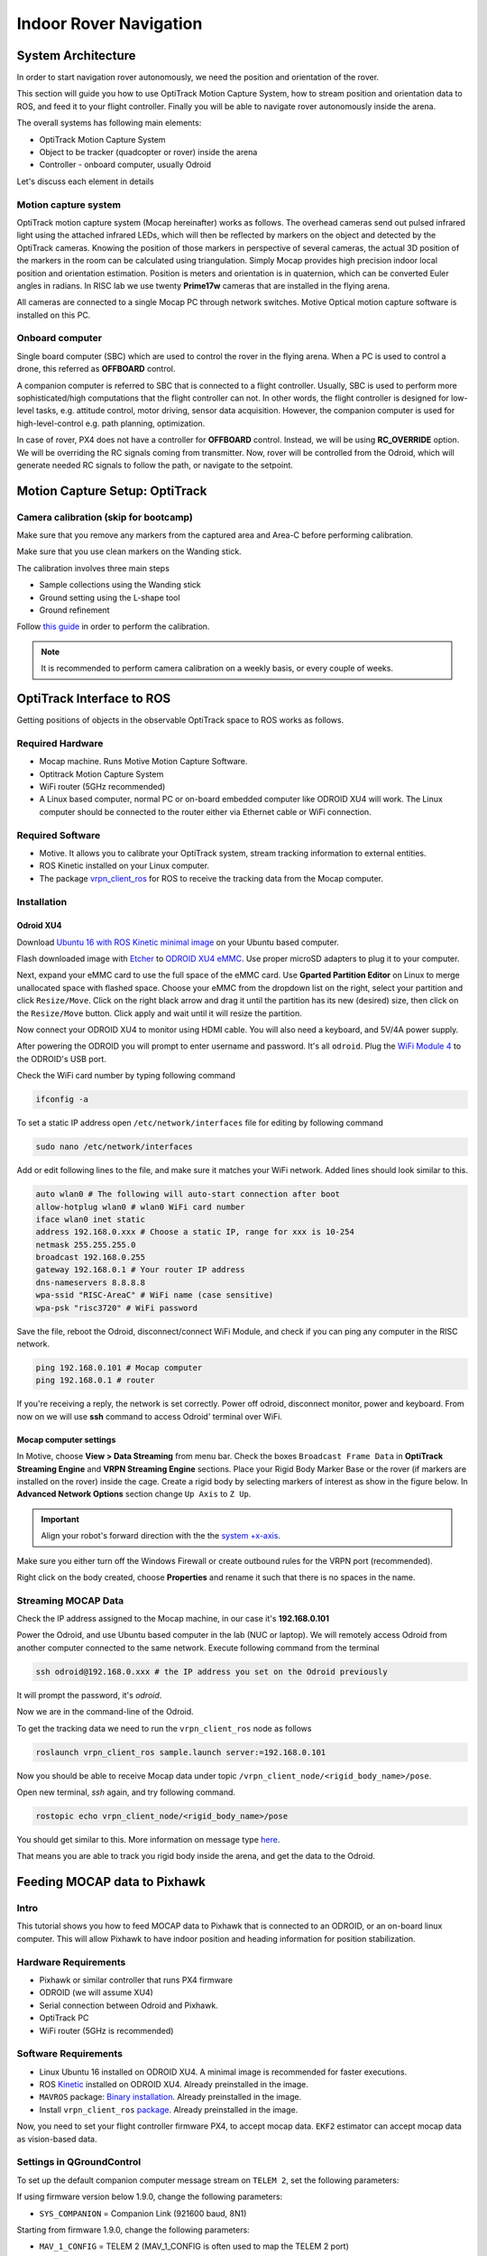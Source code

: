 Indoor Rover Navigation
*****



System Architecture
=========

In order to start navigation rover autonomously, we need the position and orientation of the rover.

This section will guide you how to use OptiTrack Motion Capture System, how to stream position and orientation data to ROS, and feed it to your flight controller. Finally you will be able to navigate rover autonomously inside the arena.


.. image:: ../_static/sys_arch2.png
   :scale: 30 %
   :align: center

The overall systems has following main elements:

* OptiTrack Motion Capture System
* Object to be tracker (quadcopter or rover) inside the arena
* Controller - onboard computer, usually Odroid

Let's discuss each element in details

Motion capture system
-----

OptiTrack motion capture system (Mocap hereinafter) works as follows. The overhead cameras send out pulsed infrared light using the attached infrared LEDs, which will then be reflected by markers on the object and detected by the OptiTrack cameras. Knowing the position of those markers in perspective of several cameras, the actual 3D position of the markers in the room can be calculated using triangulation. Simply Mocap provides high precision indoor local position and orientation estimation. Position is meters and orientation is in quaternion, which can be converted Euler angles in radians. In RISC lab we use twenty **Prime17w** cameras that are installed in the flying arena.
    
All cameras are connected to a single Mocap PC through network switches. Motive Optical motion capture software is installed on this PC.
  
Onboard computer
-----

Single board computer (SBC) which are used to control the rover in the flying arena. When a PC is used to control a drone, this referred as **OFFBOARD** control.

A companion computer is referred to SBC that is connected to a flight controller. Usually, SBC is used to perform more sophisticated/high computations that the flight controller can not. In other words, the flight controller is designed for low-level tasks, e.g. attitude control, motor driving, sensor data acquisition. However, the companion computer is used for high-level-control e.g. path planning, optimization.

In case of rover, PX4 does not have a controller for **OFFBOARD** control. Instead, we will be using **RC_OVERRIDE** option. We will be overriding the RC signals coming from transmitter. Now, rover will be controlled from the Odroid, which will generate needed RC signals to follow the path, or navigate to the setpoint.

Motion Capture Setup: OptiTrack
=========

Camera calibration (skip for bootcamp)
-----

Make sure that you remove any markers from the captured area and Area-C before performing calibration.

Make sure that you use clean markers on the Wanding stick.

The calibration involves three main steps

* Sample collections using the Wanding stick
* Ground setting using the L-shape tool
* Ground refinement

Follow `this guide <http://wiki.optitrack.com/index.php?title=Calibration>`_ in order to perform the calibration.

.. note::

	It is recommended to perform camera calibration on a weekly basis, or every couple of weeks.


OptiTrack Interface to ROS
=====

Getting positions of objects in the observable OptiTrack space to ROS works as follows.

Required Hardware
----

* Mocap machine. Runs Motive Motion Capture Software.
* Optitrack Motion Capture System
* WiFi router (5GHz recommended)
* A Linux based computer, normal PC or on-board embedded computer like ODROID XU4 will work. The Linux computer should be connected to the router either via Ethernet cable or WiFi connection.

Required Software
-----

* Motive. It allows you to calibrate your OptiTrack system, stream tracking information to external entities.

* ROS Kinetic installed on your Linux computer.

* The package `vrpn_client_ros <http://wiki.ros.org/vrpn_client_ros>`_ for ROS to receive the tracking data from the Mocap computer.


Installation
-----

Odroid XU4
^^^^^

Download `Ubuntu 16 with ROS Kinetic minimal image <https://www.dropbox.com/s/bllrihqe9k8rtn9/ubuntu16_minimal_ros_kinetic_mavros.img?dl=0>`_ on your Ubuntu based computer.

Flash downloaded image with `Etcher <https://etcher.io/>`_ to `ODROID XU4 eMMC <https://www.hardkernel.com/shop/32gb-emmc-module-xu4-linux/>`_. Use proper microSD adapters to plug it to your computer.

Next, expand your eMMC card to use the full space of the eMMC card. Use **Gparted Partition Editor** on Linux to merge unallocated space with flashed space. Choose your eMMC from the dropdown list on the right, select your partition and click ``Resize/Move``. Click on the right black arrow and drag it until the partition has its new (desired) size, then click on the ``Resize/Move`` button. Click apply and wait until it will resize the partition.

Now connect your ODROID XU4 to monitor using HDMI cable. You will also need a keyboard, and 5V/4A power supply.

After powering the ODROID you will prompt to enter username and password. It's all ``odroid``. Plug the `WiFi Module 4 <https://www.hardkernel.com/shop/wifi-module-4/>`_ to the ODROID's USB port. 

Check the WiFi card number by typing following command

.. code-block:: bash
	
	ifconfig -a

To set a static IP address open ``/etc/network/interfaces`` file for editing by following command

.. code-block:: bash
	
	sudo nano /etc/network/interfaces

Add or edit following lines to the file, and make sure it matches your WiFi network. Added lines should look similar to this.

.. code-block:: bash

	auto wlan0 # The following will auto-start connection after boot
	allow-hotplug wlan0 # wlan0 WiFi card number
	iface wlan0 inet static
	address 192.168.0.xxx # Choose a static IP, range for xxx is 10-254
	netmask 255.255.255.0 
	broadcast 192.168.0.255
	gateway 192.168.0.1 # Your router IP address
	dns-nameservers 8.8.8.8
	wpa-ssid "RISC-AreaC" # WiFi name (case sensitive)
	wpa-psk "risc3720" # WiFi password

Save the file, reboot the Odroid, disconnect/connect WiFi Module, and check if you can ping any computer in the RISC network.

.. code-block:: bash
	
	ping 192.168.0.101 # Mocap computer
	ping 192.168.0.1 # router

If you're receiving a reply, the network is set correctly. Power off odroid, disconnect monitor, power and keyboard. From now on we will use **ssh** command to access Odroid' terminal over WiFi.


Mocap computer settings
^^^^^

In Motive, choose **View > Data Streaming** from menu bar. Check the boxes ``Broadcast Frame Data`` in **OptiTrack Streaming Engine** and **VRPN Streaming Engine** sections. Place your Rigid Body Marker Base or the rover (if markers are installed on the rover) inside the cage. Create a rigid body by selecting markers of interest as show in the figure below. In **Advanced Network Options** section change ``Up Axis`` to ``Z Up``.

.. important:: Align your robot's forward direction with the the `system +x-axis <https://v20.wiki.optitrack.com/index.php?title=Template:Coordinate_System>`_.

.. image:: ../_static/capture1.png
   :scale: 50 %
   :align: center

Make sure you either turn off the Windows Firewall or create outbound rules for the VRPN port (recommended).

Right click on the body created, choose **Properties** and rename it such that there is no spaces in the name.

.. image:: ../_static/capture2.png
   :scale: 50 %
   :align: center

.. _stream-mocap-data:

Streaming MOCAP Data
-----

Check the IP address assigned to the Mocap machine, in our case it's **192.168.0.101**

Power the Odroid, and use Ubuntu based computer in the lab (NUC or laptop). We will remotely access Odroid from another computer connected to the same network. Execute following command from the terminal

.. code-block:: bash

	ssh odroid@192.168.0.xxx # the IP address you set on the Odroid previously

It will prompt the password, it's *odroid*.

Now we are in the command-line of the Odroid. 

To get the tracking data we need to run the ``vrpn_client_ros`` node as follows

.. code-block:: bash

	roslaunch vrpn_client_ros sample.launch server:=192.168.0.101

Now you should be able to receive Mocap data under topic ``/vrpn_client_node/<rigid_body_name>/pose``.

Open new terminal, *ssh* again, and try following command.

.. code-block:: bash

	rostopic echo vrpn_client_node/<rigid_body_name>/pose

You should get similar to this. More information on message type `here <http://docs.ros.org/api/geometry_msgs/html/msg/PoseStamped.html>`_.

.. image:: ../_static/capture4.png
   :scale: 60 %
   :align: center

That means you are able to track you rigid body inside the arena, and get the data to the Odroid.

Feeding MOCAP data to Pixhawk
=====


.. image:: ../_static/mocap-ros.png
   :scale: 30 %
   :align: center


Intro
----

This tutorial shows you how to feed MOCAP data to Pixhawk that is connected to an ODROID, or an on-board linux computer. This will allow Pixhawk to have indoor position and heading information for position stabilization.

Hardware Requirements
-----

* Pixhawk or similar controller that runs PX4 firmware
* ODROID (we will assume XU4)
* Serial connection between Odroid and Pixhawk.
* OptiTrack PC
* WiFi router (5GHz is recommended)

Software Requirements
------

* Linux Ubuntu 16 installed on ODROID XU4. A minimal image is recommended for faster executions.

* ROS `Kinetic <http://wiki.ros.org/kinetic/Installation/Ubuntu>`_ installed on ODROID XU4. Already preinstalled in the image.

* ``MAVROS`` package: `Binary installation <https://github.com/mavlink/mavros/blob/master/mavros/README.md#binary-installation-deb>`_. Already preinstalled in the image.

* Install ``vrpn_client_ros`` `package <http://wiki.ros.org/vrpn_client_ros>`_. Already preinstalled in the image.

Now, you need to set your flight controller firmware PX4, to accept mocap data. ``EKF2`` estimator can accept mocap data as vision-based data.


Settings in QGroundControl
-----

To set up the default companion computer message stream on ``TELEM 2``, set the following parameters:


If using firmware version below 1.9.0, change the following parameters:

* ``SYS_COMPANION`` = Companion Link (921600 baud, 8N1)

Starting from firmware 1.9.0, change the following parameters:

* ``MAV_1_CONFIG`` = TELEM 2 (MAV_1_CONFIG is often used to map the TELEM 2 port)
* ``MAV_1_MODE`` = Onboard
* ``SER_TEL2_BAUD`` = 921600 (921600 or higher recommended for applications like log streaming or FastRTPS)


Set ``EKF2_AID_MASK`` to **not** use GPS, and use **vision position fusion** and **vision yaw fusion**. This way the rover will use vision for positioning.

.. image:: ../_static/ekf2_mask.png
   :scale: 50 %
   :align: center

To Enable RC stick override of auto modes, search for ``COM_RC_OVERRIDE`` in QGroundControl parameters and enable it.


There are some delay parameters that need to set properly, because they directly affect the EKF estimation. For more information read `this wiki <https://dev.px4.io/master/en/ros/external_position_estimation.html#tuning-EKF2_EV_DELAY>`_


.. image:: ../_static/ekf2_delay.png
   :scale: 50 %
   :align: center


Choose the height mode to be vision

.. image:: ../_static/ekf2_hight_mode.png
   :scale: 50 %
   :align: center



(OPTIONAL, for better accuracy). Set the position of the center of the markers (that define the rigid body in the mocap system) with respect to the center of the flight controller. +x points forward, +y right, +z down


.. image:: ../_static/marker_pos.png
   :scale: 50 %
   :align: center


Now Restart Pixhawk


Getting MOCAP data into PX4
-----

Odroid installation
^^^^^

It's time to mount Odroid on the rover, and connect it to the Pixhawk.

First, to power the Odroid we need to provide 5V power to it. Solder `Odroid DC Plug Cable <https://www.hardkernel.com/shop/dc-plug-cable-assembly-5-5mm/>`_ to `female servo cable <https://www.sparkfun.com/products/8738>`_ and connect to the UBEC 5V output cable

Next we need to connect Odroid to the flight controller using serial connection. In case of MindPX simply connect micro-USB cable to ``USB/OBC`` from the Odroid USB port. In case of Pixhawk use `FTDI module <https://www.ftdichip.com/Support/Documents/DataSheets/Cables/DS_TTL-232R_PCB.pdf>`_. Use `servo cable <https://www.sparkfun.com/products/8738>`_ to solder three wires to ``GND``, ``TX``, and ``RX`` (refer to page 8 of the FTDI datasheet file). After that solder these three wires to corresponding **TELEM2** port cable. Note that ``GND`` connects to ``GND``, ``RX`` to ``TX``, and ``TX`` to ``RX``.


Plug in the DC power cable to the Odroid and check if it's powered.

Feeding data
^^^^^


For robot to get data from Mocap we need republish the data form vprn node to mavros vision topic by ``relay`` command.

First run **vrpn_client_node** on your Odroid.

Next, you will need to run MAVROS node in a new terminal on Odroid

.. code-block:: bash

	roslaunch mavros px4.launch fcu_url:=/dev/ttyUSB0:921600 gcs_url:=udp://@192.168.0.105:14550

where ``fcu_url`` is the serial port that connects ODROID to the flight controller. Use ``ls /dev/ttyUSB*`` command on your Odroid to see if serial port is connected. Parameter ``gcs_url:=udp://@192.168.0.119:14550`` is used to allow you to receive data to **QGroundControl** on your machine (that has to be connected to the same WiFi router). Adjust the IP to match your PC IP, that runs **QGroundControl**.

MAVROS provides a plugin to relay pose data published on ``/mavros/vision_pose/pose`` to PX4. Assuming that MAVROS is running, you just need to remap the pose topic that you get from Mocap ``/vrpn_client_node/<rigid_body_name>/pose`` directly to ``/mavros/vision_pose/pose``.

.. code-block:: bash

	rosrun topic_tools relay /vrpn_client_node/<rigid_body_name>/pose /mavros/vision_pose/pose

Stream over MAVLink and check the MAVLink inspector with **QGroundControl**, the local pose topic should be in NED. Move the robot around by hand and see if the estimated local position is consistent (always in NED).


Navigating rover
======

Intro
------

Now it's time to control rover from the joystick.

We will need a computer running Ubuntu with Joystick connected to it. To establish Odroid communication with that computer, we will setup ROS Network. The Odroid on the rover will be the ROS Master. The joystick commands will be converted to position setpoints. The difference between rover own position and the goal position will be error for the PID controller. The output of PID controller will be published to ``mavros/rc/override`` topic and "simulate" the transmitter sticks movements.

Setup a ROS Network
-------

First let's tell computer running Ubuntu that Odroid is the **Master** in the ROS network by editing ``.bashrc`` file. Open terminal and open ``.bashrc`` file for editing on the computer with joystick.

.. code-block:: bash

	gedit ~/.bashrc

Add following lines to the end of the file. Just change last numbers to corresponding IP numbers.

.. code-block:: bash

	export ROS_MASTER_URI=http://192.168.0.odroid_ip_number:11311
	export ROS_HOSTNAME=192.168.0.computer_ip_number


Make sure you **source** the ``.bashrc`` file after this.

From computer *ssh* into an ODROID to get access to a command-line over a network. We will setup an Odroid as a Master now.

.. code-block:: bash

	ssh odroid@192.168.0.odroid_ip_number


It will prompt to enter password, if you use minimal image provided then it's **odroid**.

Let's edit ``.bashrc`` file on ODROID as well.

.. code-block:: bash

	nano .bashrc

* Add the following lines to the end of the file. Just change last numbers to corresponding IP numbers.

.. code-block:: bash

	export ROS_MASTER_URI=http://192.168.0.odroid_ip_number:11311
	export ROS_HOSTNAME=192.168.0.odroid_ip_number

To save file, press Ctrl+X, press Y, hit Enter. Source the ``.bashrc`` file. 

ODROID commands
---------

Run on Odroid separate terminals **vrpn_client_ros**, **MAVROS** and **relay**.

.. code-block:: bash

	roslaunch vrpn_client_ros sample.launch server:=192.168.0.101

.. code-block:: bash

	roslaunch mavros px4.launch fcu_url:=/dev/ttyUSB0:921600 gcs_url:=udp://@192.168.0.pc_ip_number:14550

.. code-block:: bash

	rosrun topic_tools relay /vrpn_client_node/<rigid_body_name>/pose /mavros/vision_pose/pose

Computer commands
---------

It's important at this stage to check if data from Mocap is published to ``/mavros/vision_pose/pose`` and ``/mavros/local_position/pose`` by echo'ing these topics on the computer.

Download ``rover_joystick.launch`` and ``rover.py`` files to the computer and put them into ``scripts`` and ``launch`` folder accordingly. Try to go through the code and understand what it does.

.. code-block:: bash
	
	# Inside the scripts folder of your package
	wget https://raw.githubusercontent.com/risckaust/risc-documentations/master/src/rover-joystick/rover.py

	#Inside the launch folder of your package
	wget https://raw.githubusercontent.com/risckaust/risc-documentations/master/src/rover-joystick/rover_joystick.launch

To give permission to the joystick, execute the following command and disconnect/connect joystick after this.

.. code-block:: bash

  sudo chmod a+rw /dev/input/js0

Now run in a new terminal on the computer your launch file

.. code-block:: bash

  roslaunch mypackage rover_joystick.launch

Joystick control
-------

Try to move joystick, rover should move accordingly.

Contributors
-----

`Mohammad Albeaik <https://github.com/Mohammad-Albeaik>`_ and `Kuat Telegenov <https://github.com/telegek>`_.